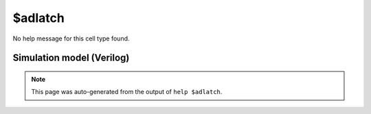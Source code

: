 $adlatch
========

No help message for this cell type found.

Simulation model (Verilog)
--------------------------

.. code-block:: verilog
   :caption: simlib.v:2234

   module \$adlatch (EN, ARST, D, Q);
       
       parameter WIDTH = 0;
       parameter EN_POLARITY = 1'b1;
       parameter ARST_POLARITY = 1'b1;
       parameter ARST_VALUE = 0;
       
       input EN, ARST;
       input [WIDTH-1:0] D;
       output reg [WIDTH-1:0] Q;
       
       always @* begin
           if (ARST == ARST_POLARITY)
               Q = ARST_VALUE;
           else if (EN == EN_POLARITY)
               Q = D;
       end
       
   endmodule

.. note::

   This page was auto-generated from the output of
   ``help $adlatch``.
